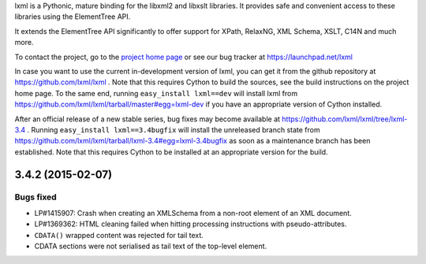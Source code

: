 lxml is a Pythonic, mature binding for the libxml2 and libxslt libraries.  It
provides safe and convenient access to these libraries using the ElementTree
API.

It extends the ElementTree API significantly to offer support for XPath,
RelaxNG, XML Schema, XSLT, C14N and much more.

To contact the project, go to the `project home page
<http://lxml.de/>`_ or see our bug tracker at
https://launchpad.net/lxml

In case you want to use the current in-development version of lxml,
you can get it from the github repository at
https://github.com/lxml/lxml .  Note that this requires Cython to
build the sources, see the build instructions on the project home
page.  To the same end, running ``easy_install lxml==dev`` will
install lxml from
https://github.com/lxml/lxml/tarball/master#egg=lxml-dev if you have
an appropriate version of Cython installed.


After an official release of a new stable series, bug fixes may become
available at
https://github.com/lxml/lxml/tree/lxml-3.4 .
Running ``easy_install lxml==3.4bugfix`` will install
the unreleased branch state from
https://github.com/lxml/lxml/tarball/lxml-3.4#egg=lxml-3.4bugfix
as soon as a maintenance branch has been established.  Note that this
requires Cython to be installed at an appropriate version for the build.

3.4.2 (2015-02-07)
==================

Bugs fixed
----------

* LP#1415907: Crash when creating an XMLSchema from a non-root element
  of an XML document.

* LP#1369362: HTML cleaning failed when hitting processing instructions
  with pseudo-attributes.

* ``CDATA()`` wrapped content was rejected for tail text.

* CDATA sections were not serialised as tail text of the top-level element.




